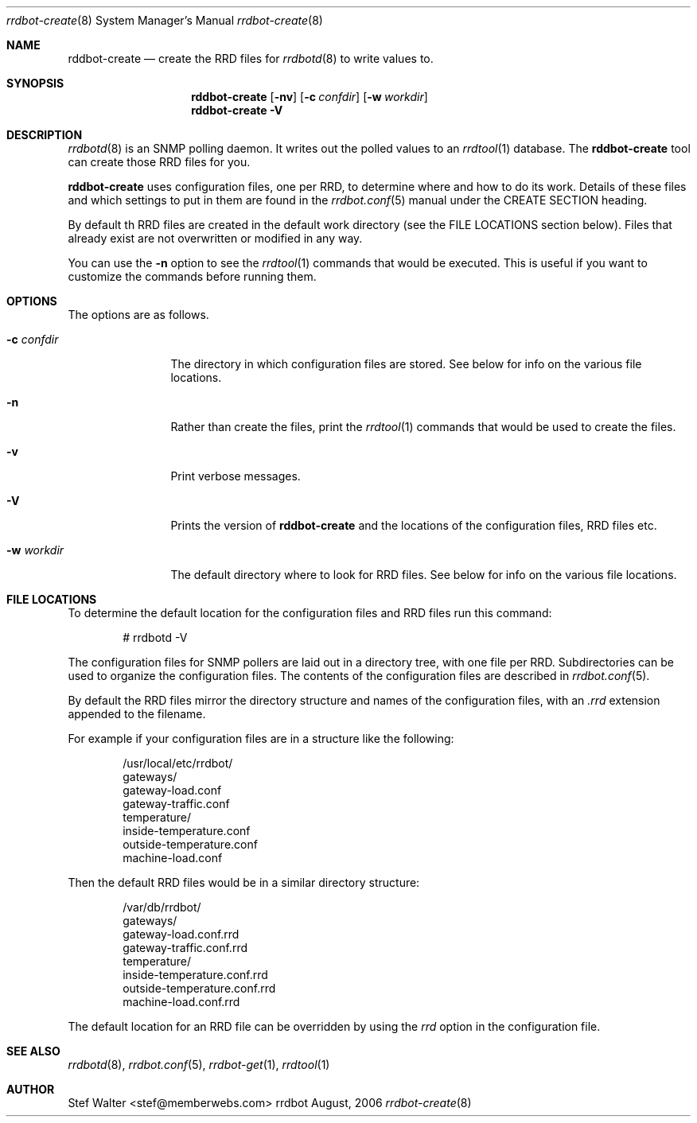 .\" 
.\" Copyright (c) 2006, Stefan Walter
.\" All rights reserved.
.\"
.\" Redistribution and use in source and binary forms, with or without 
.\" modification, are permitted provided that the following conditions 
.\" are met:
.\" 
.\"     * Redistributions of source code must retain the above 
.\"       copyright notice, this list of conditions and the 
.\"       following disclaimer.
.\"     * Redistributions in binary form must reproduce the 
.\"       above copyright notice, this list of conditions and 
.\"       the following disclaimer in the documentation and/or 
.\"       other materials provided with the distribution.
.\"     * The names of contributors to this software may not be 
.\"       used to endorse or promote products derived from this 
.\"       software without specific prior written permission.
.\" 
.\" THIS SOFTWARE IS PROVIDED BY THE COPYRIGHT HOLDERS AND CONTRIBUTORS 
.\" "AS IS" AND ANY EXPRESS OR IMPLIED WARRANTIES, INCLUDING, BUT NOT 
.\" LIMITED TO, THE IMPLIED WARRANTIES OF MERCHANTABILITY AND FITNESS 
.\" FOR A PARTICULAR PURPOSE ARE DISCLAIMED. IN NO EVENT SHALL THE 
.\" COPYRIGHT OWNER OR CONTRIBUTORS BE LIABLE FOR ANY DIRECT, INDIRECT, 
.\" INCIDENTAL, SPECIAL, EXEMPLARY, OR CONSEQUENTIAL DAMAGES (INCLUDING, 
.\" BUT NOT LIMITED TO, PROCUREMENT OF SUBSTITUTE GOODS OR SERVICES; LOSS 
.\" OF USE, DATA, OR PROFITS; OR BUSINESS INTERRUPTION) HOWEVER CAUSED 
.\" AND ON ANY THEORY OF LIABILITY, WHETHER IN CONTRACT, STRICT LIABILITY, 
.\" OR TORT (INCLUDING NEGLIGENCE OR OTHERWISE) ARISING IN ANY WAY OUT OF 
.\" THE USE OF THIS SOFTWARE, EVEN IF ADVISED OF THE POSSIBILITY OF SUCH 
.\" DAMAGE.
.\" 
.\"
.\" CONTRIBUTORS
.\"  Stef Walter <stef@memberwebs.com>
.\"
.Dd August, 2006
.Dt rrdbot-create 8
.Os rrdbot 
.Sh NAME
.Nm rddbot-create
.Nd create the RRD files for 
.Xr rrdbotd 8
to write values to.
.Sh SYNOPSIS
.Nm
.Op Fl nv
.Op Fl c Ar confdir
.Op Fl w Ar workdir
.Nm 
.Fl V
.Sh DESCRIPTION
.Xr rrdbotd 8
is an SNMP polling daemon. It writes out the polled values to an 
.Xr rrdtool 1 
database. The 
.Nm
tool can create those RRD files for you. 
.Pp
.Nm 
uses configuration files, one per RRD, to determine where and how to do its 
work. Details of these files and which settings to put in them are found in the 
.Xr rrdbot.conf 5
manual under the CREATE SECTION heading.
.Pp
By default th RRD files are created in the default work directory (see the FILE 
LOCATIONS section below). Files that already exist are not overwritten or 
modified in any way.
.Pp
You can use the 
.Fl n
option to see the 
.Xr rrdtool 1
commands that would be executed. This is useful if you want to customize the 
commands before running them. 
.Sh OPTIONS
The options are as follows. 
.Bl -tag -width Fl
.It Fl c Ar confdir
The directory in which configuration files are stored. See below for info
on the various file locations.
.It Fl n 
Rather than create the files, print the 
.Xr rrdtool 1
commands that would be used to create the files.
.It Fl v
Print verbose messages.
.It Fl V
Prints the version of
.Nm
and the locations of the configuration files, RRD files etc.
.It Fl w Ar workdir
The default directory where to look for RRD files. See below for info on 
the various file locations.
.El
.Sh FILE LOCATIONS
To determine the default location for the configuration files and RRD files 
run this command:
.Bd -literal -offset indent
# rrdbotd -V 
.Ed
.Pp
The configuration files for SNMP pollers are laid out in a directory tree, 
with one file per RRD. Subdirectories can be used to organize the 
configuration files. The contents of the configuration files are described 
in 
.Xr rrdbot.conf 5 .
.Pp
By default the RRD files mirror the directory structure and names of the 
configuration files, with an 
.Pa .rrd
extension appended to the filename.
.Pp
For example if your configuration files are in a structure like the following:
.Bd -literal -offset indent
/usr/local/etc/rrdbot/
  gateways/
    gateway-load.conf
    gateway-traffic.conf
  temperature/
    inside-temperature.conf
    outside-temperature.conf
  machine-load.conf  
.Ed
.Pp
Then the default RRD files would be in a similar directory structure:
.Bd -literal -offset indent
/var/db/rrdbot/
  gateways/
    gateway-load.conf.rrd
    gateway-traffic.conf.rrd
  temperature/
    inside-temperature.conf.rrd
    outside-temperature.conf.rrd
  machine-load.conf.rrd
.Ed
.Pp
The default location for an RRD file can be overridden by using the 
.Ar rrd
option in the configuration file.
.Sh SEE ALSO
.Xr rrdbotd 8 ,
.Xr rrdbot.conf 5 ,
.Xr rrdbot-get 1 ,
.Xr rrdtool 1
.Sh AUTHOR
.An Stef Walter Aq stef@memberwebs.com
